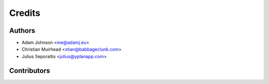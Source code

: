 =======
Credits
=======

Authors
----------------

* Adam Johnson <me@adamj.eu>
* Christian Muirhead <xtian@babbageclunk.com>
* Julius Seporaitis <julius@yplanapp.com>

Contributors
------------

